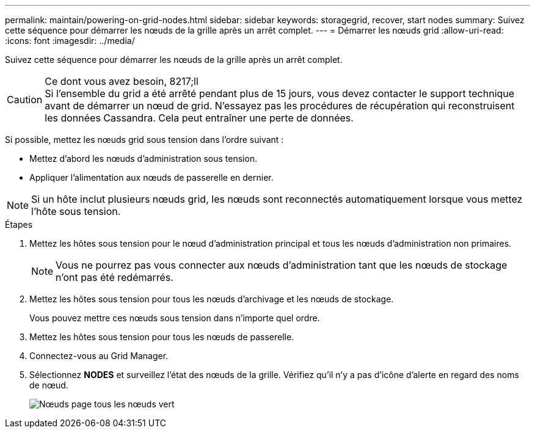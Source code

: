 ---
permalink: maintain/powering-on-grid-nodes.html 
sidebar: sidebar 
keywords: storagegrid, recover, start nodes 
summary: Suivez cette séquence pour démarrer les nœuds de la grille après un arrêt complet. 
---
= Démarrer les nœuds grid
:allow-uri-read: 
:icons: font
:imagesdir: ../media/


[role="lead"]
Suivez cette séquence pour démarrer les nœuds de la grille après un arrêt complet.

.Ce dont vous avez besoin, 8217;ll

CAUTION: Si l'ensemble du grid a été arrêté pendant plus de 15 jours, vous devez contacter le support technique avant de démarrer un nœud de grid. N'essayez pas les procédures de récupération qui reconstruisent les données Cassandra. Cela peut entraîner une perte de données.

Si possible, mettez les nœuds grid sous tension dans l'ordre suivant :

* Mettez d'abord les nœuds d'administration sous tension.
* Appliquer l'alimentation aux nœuds de passerelle en dernier.



NOTE: Si un hôte inclut plusieurs nœuds grid, les nœuds sont reconnectés automatiquement lorsque vous mettez l'hôte sous tension.

.Étapes
. Mettez les hôtes sous tension pour le nœud d'administration principal et tous les nœuds d'administration non primaires.
+

NOTE: Vous ne pourrez pas vous connecter aux nœuds d'administration tant que les nœuds de stockage n'ont pas été redémarrés.

. Mettez les hôtes sous tension pour tous les nœuds d'archivage et les nœuds de stockage.
+
Vous pouvez mettre ces nœuds sous tension dans n'importe quel ordre.

. Mettez les hôtes sous tension pour tous les nœuds de passerelle.
. Connectez-vous au Grid Manager.
. Sélectionnez *NODES* et surveillez l'état des nœuds de la grille. Vérifiez qu'il n'y a pas d'icône d'alerte en regard des noms de nœud.
+
image::../media/nodes_page_all_nodes_green.png[Nœuds page tous les nœuds vert]


